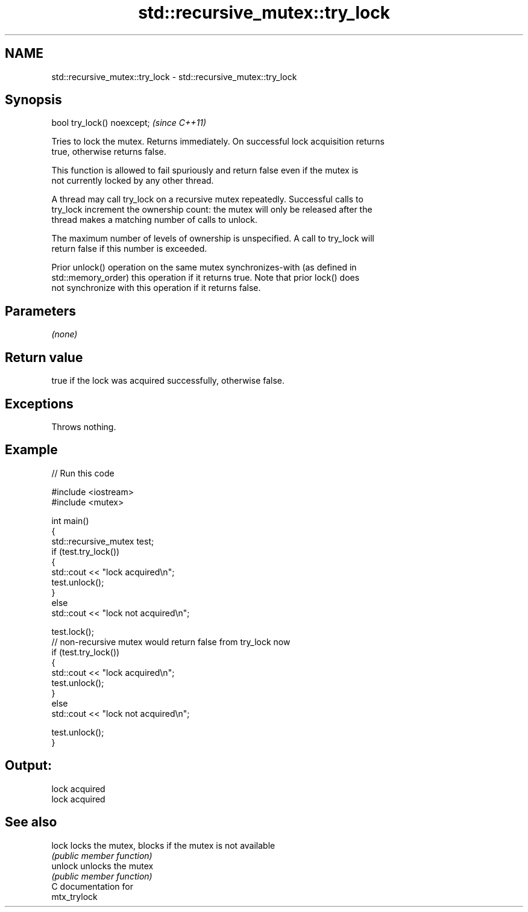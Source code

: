 .TH std::recursive_mutex::try_lock 3 "2024.06.10" "http://cppreference.com" "C++ Standard Libary"
.SH NAME
std::recursive_mutex::try_lock \- std::recursive_mutex::try_lock

.SH Synopsis
   bool try_lock() noexcept;  \fI(since C++11)\fP

   Tries to lock the mutex. Returns immediately. On successful lock acquisition returns
   true, otherwise returns false.

   This function is allowed to fail spuriously and return false even if the mutex is
   not currently locked by any other thread.

   A thread may call try_lock on a recursive mutex repeatedly. Successful calls to
   try_lock increment the ownership count: the mutex will only be released after the
   thread makes a matching number of calls to unlock.

   The maximum number of levels of ownership is unspecified. A call to try_lock will
   return false if this number is exceeded.

   Prior unlock() operation on the same mutex synchronizes-with (as defined in
   std::memory_order) this operation if it returns true. Note that prior lock() does
   not synchronize with this operation if it returns false.

.SH Parameters

   \fI(none)\fP

.SH Return value

   true if the lock was acquired successfully, otherwise false.

.SH Exceptions

   Throws nothing.

.SH Example



// Run this code

 #include <iostream>
 #include <mutex>

 int main()
 {
     std::recursive_mutex test;
     if (test.try_lock())
     {
         std::cout << "lock acquired\\n";
         test.unlock();
     }
     else
         std::cout << "lock not acquired\\n";

     test.lock();
     // non-recursive mutex would return false from try_lock now
     if (test.try_lock())
     {
         std::cout << "lock acquired\\n";
         test.unlock();
     }
     else
         std::cout << "lock not acquired\\n";

     test.unlock();
 }

.SH Output:

 lock acquired
 lock acquired

.SH See also

   lock   locks the mutex, blocks if the mutex is not available
          \fI(public member function)\fP
   unlock unlocks the mutex
          \fI(public member function)\fP
   C documentation for
   mtx_trylock
